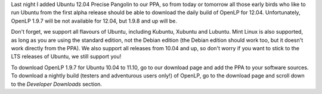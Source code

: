 .. title: Precise Pangolin Packages Presently Procurable!
.. slug: 2011/12/14/precise-pangolin-packages-presently-procurable
.. date: 2011-12-14 13:12:59 UTC
.. tags: 
.. description: 

Last night I added Ubuntu 12.04 Precise Pangolin to our PPA, so from
today or tomorrow all those early birds who like to run Ubuntu from the
first alpha release should be able to download the daily build of OpenLP
for 12.04. Unfortunately, OpenLP 1.9.7 will be not available for 12.04,
but 1.9.8 and up will be.

Don't forget, we support all flavours of Ubuntu, including Kubuntu,
Xubuntu and Lubuntu. Mint Linux is also supported, as long as you are
using the standard edition, not the Debian edition (the Debian edition
should work too, but it doesn't work directly from the PPA). We also
support all releases from 10.04 and up, so don't worry if you want to
stick to the LTS releases of Ubuntu, we still support you!

To download OpenLP 1.9.7 for Ubuntu 10.04 to 11.10, go to our download
page and add the PPA to your software sources. To download a nightly
build (testers and adventurous users only!) of OpenLP, go to the
download page and scroll down to the *Developer Downloads* section.
